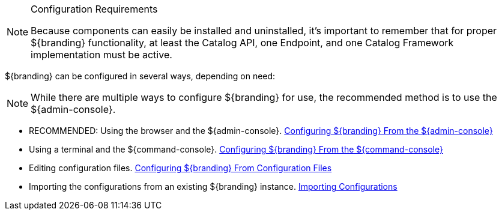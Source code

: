 

.Configuration Requirements
[NOTE]
====
Because components can easily be installed and uninstalled, it's important to remember that for proper ${branding} functionality, at least the Catalog API, one Endpoint, and one Catalog Framework implementation must be active.
====

${branding} can be configured in several ways, depending on need:

[NOTE]
====
While there are multiple ways to configure ${branding} for use, the recommended method is to use the ${admin-console}.
====

* RECOMMENDED: Using the browser and the ${admin-console}. <<_configuring_${branding-lowercase}_from_the_admin_console, Configuring ${branding} From the ${admin-console}>>
* Using a terminal and the ${command-console}. <<_configuring_${branding-lowercase}_from_the_command_console, Configuring ${branding} From the ${command-console}>>
* Editing configuration files. <<_configuring_${branding-lowercase}_from_configuration_files, Configuring ${branding} From Configuration Files>>
* Importing the configurations from an existing ${branding} instance. <<_importing_configurations, Importing Configurations>>
